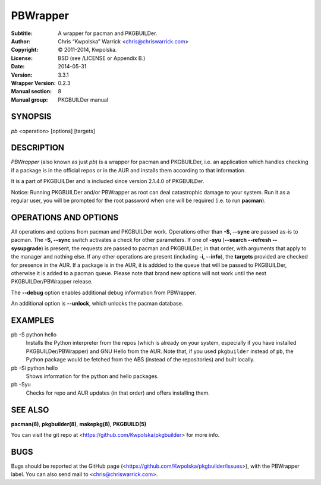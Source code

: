 =========
PBWrapper
=========

:Subtitle: A wrapper for pacman and PKGBUILDer.
:Author: Chris “Kwpolska” Warrick <chris@chriswarrick.com>
:Copyright: © 2011-2014, Kwpolska.
:License: BSD (see /LICENSE or Appendix B.)
:Date: 2014-05-31
:Version: 3.3.1
:Wrapper Version: 0.2.3
:Manual section: 8
:Manual group: PKGBUILDer manual

SYNOPSIS
========

*pb* <operation> [options] [targets]

DESCRIPTION
===========

*PBWrapper* (also known as just *pb*) is a wrapper for pacman and
PKGBUILDer, i.e. an application which handles checking if a package is
in the official repos or in the AUR and installs them according to that
information.

It is a part of PKGBUILDer and is included since version 2.1.4.0 of
PKGBUILDer.

Notice: Running PKGBUILDer and/or PBWrapper as root can deal catastrophic
damage to your system.  Run it as a regular user, you will be prompted for
the root password when one will be required (i.e. to run **pacman**).

OPERATIONS AND OPTIONS
======================

All operations and options from pacman and PKGBUILDer work.  Operations
other than **-S, --sync** are passed as-is to pacman.  The **-S,
--sync** switch activates a check for other parameters.  If one of
**-syu** (**--search --refresh --sysupgrade**) is present, the requests
are passed to pacman and PKGBUILDer, in that order, with arguments that
apply to the manager and nothing else.  If any other operations are
present (including **-i, --info**), the **targets** provided are checked
for presence in the AUR.  If a package is in the AUR, it is addded to
the queue that will be passed to PKGBUILDer, otherwise it is added to a
pacman queue.  Please note that brand new options will not work until
the next PKGBUILDer/PBWrapper release.

The **--debug** option enables additional debug information from
PBWrapper.

An additional option is **--unlock**, which unlocks the pacman database.

EXAMPLES
========

pb -S python hello
    Installs the Python interpreter from the repos (which is already on
    your system, especially if you have installed PKGBUILDer/PBWrapper)
    and GNU Hello from the AUR.  Note that, if you used ``pkgbuilder`` instead
    of ``pb``, the Python package would be fetched from the ABS (instead of the
    repositories) and built locally.

pb -Si python hello
    Shows information for the python and hello packages.

pb -Syu
    Checks for repo and AUR updates (in that order) and offers
    installing them.

SEE ALSO
========
**pacman(8)**, **pkgbuilder(8)**, **makepkg(8)**, **PKGBUILD(5)**

You can visit the git repo at <https://github.com/Kwpolska/pkgbuilder>
for more info.

BUGS
====
Bugs should be reported at the GitHub page
(<https://github.com/Kwpolska/pkgbuilder/issues>), with the PBWrapper
label.  You can also send mail to <chris@chriswarrick.com>.
